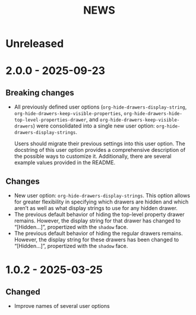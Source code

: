 #+TITLE: NEWS

* Unreleased

* 2.0.0 - 2025-09-23

** Breaking changes

+ All previously defined user options (~org-hide-drawers-display-string~, ~org-hide-drawers-keep-visible-properties~, ~org-hide-drawers-hide-top-level-properties-drawer~, and  ~org-hide-drawers-keep-visible-drawers~) were consolidated into a single new user option: ~org-hide-drawers-display-strings~.

  Users should migrate their previous settings into this user option. The docstring of this user option provides a comprehensive description of the possible ways to customize it. Additionally, there are several example values provided in the README.
  
** Changes

+ New user option: ~org-hide-drawers-display-strings~. This option allows for greater flexibility in specifying which drawers are hidden and which aren’t as well as what display strings to use for any hidden drawer.
+ The previous default behavior of hiding the top-level property drawer remains. However, the display string for that drawer has changed to “[Hidden...]”, propertized with the =shadow= face.
+ The previous default behavior of hiding the regular drawers remains. However, the display string for these drawers has been changed to “[Hidden...]”, propertized with the =shadow= face.

* 1.0.2 - 2025-03-25

** Changed

+ Improve names of several user options
